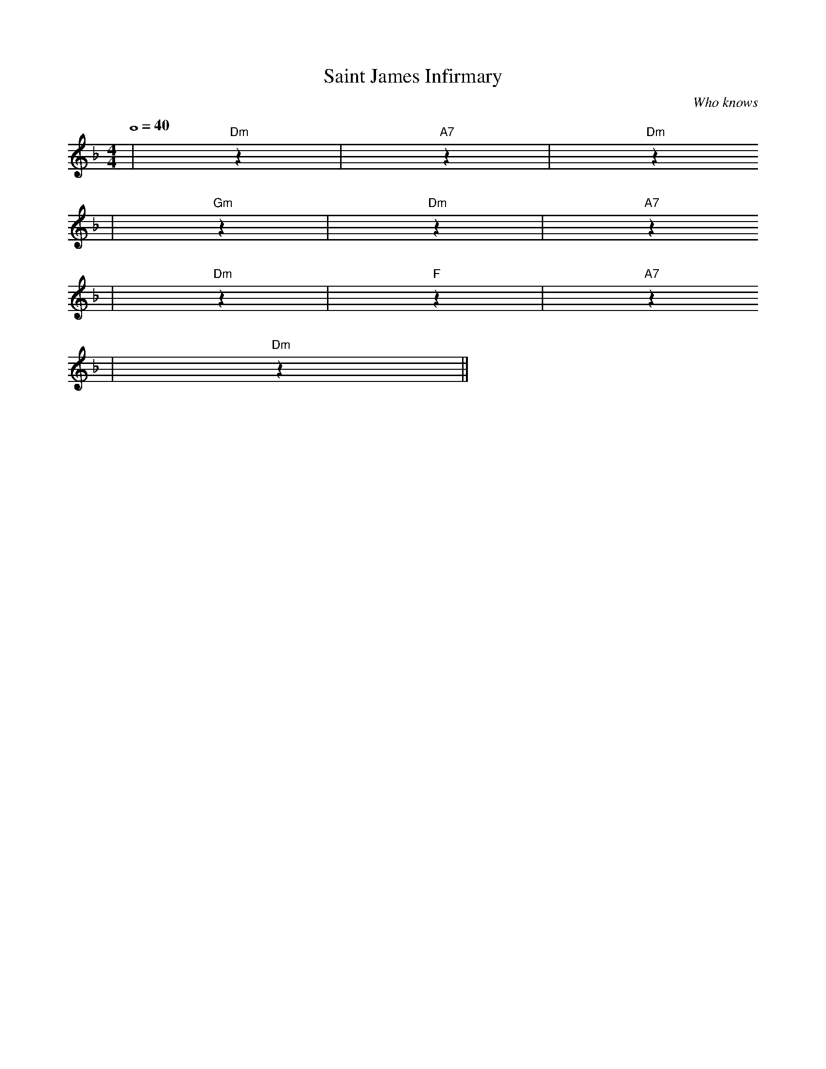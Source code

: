 X: 1
T:Saint James Infirmary
C:Who knows
M:4/4
L:1/4
Q:4/4=40
K:F
|"Dm"z|"A7"z|"Dm"z
|"Gm"z|"Dm"z|"A7"z
|"Dm"z|"F"z|"A7"z
|"Dm"z||
